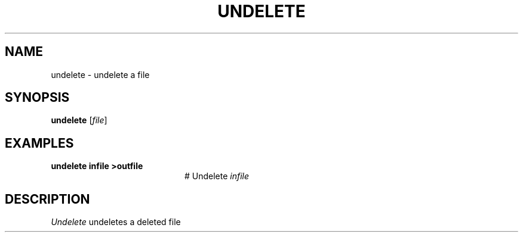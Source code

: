 .TH UNDELETE 1
.SH NAME
undelete \- undelete a file
.SH SYNOPSIS
\fBundelete\fR [\fIfile\fR]\fR
.br
.de FL
.TP
\\fB\\$1\\fR
\\$2
..
.de EX
.TP 20
\\fB\\$1\\fR
# \\$2
..
.SH EXAMPLES
.TP 20
.B undelete infile >outfile
# Undelete \fIinfile\fR
.SH DESCRIPTION
.PP
\fIUndelete\fR undeletes a deleted file
